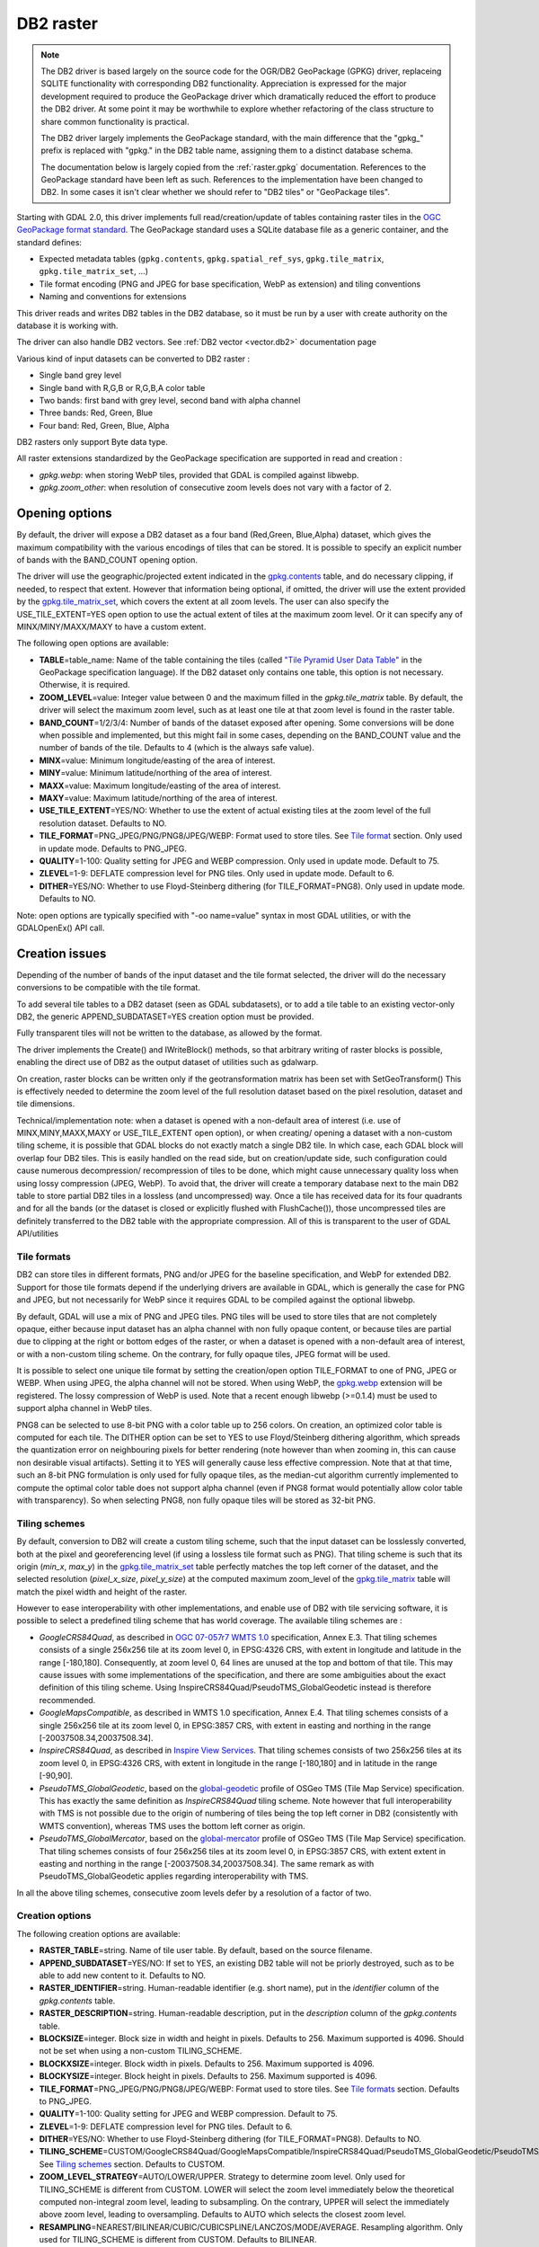.. _raster.db2:

DB2 raster
==========

.. note::

    The DB2 driver is based largely on the source code for the OGR/DB2
    GeoPackage (GPKG) driver, replaceing SQLITE functionality with
    corresponding DB2 functionality. Appreciation is expressed for the major
    development required to produce the GeoPackage driver which dramatically
    reduced the effort to produce the DB2 driver. At some point it may be
    worthwhile to explore whether refactoring of the class structure to
    share common functionality is practical.

    The DB2 driver largely implements the GeoPackage standard, with the main
    difference that the "gpkg\_" prefix is replaced with "gpkg." in the DB2
    table name, assigning them to a distinct database schema.

    The documentation below is largely copied from the
    :ref:`raster.gpkg` documentation. References to the GeoPackage
    standard have been left as such. References to the implementation have
    been changed to DB2. In some cases it isn't clear whether we should
    refer to "DB2 tiles" or "GeoPackage tiles".

Starting with GDAL 2.0, this driver implements full read/creation/update
of tables containing raster tiles in the `OGC GeoPackage format
standard <http://www.geopackage.org/spec/>`__. The GeoPackage standard
uses a SQLite database file as a generic container, and the standard
defines:

-  Expected metadata tables (``gpkg.contents``,
   ``gpkg.spatial_ref_sys``, ``gpkg.tile_matrix``,
   ``gpkg.tile_matrix_set``, ...)
-  Tile format encoding (PNG and JPEG for base specification, WebP as
   extension) and tiling conventions
-  Naming and conventions for extensions

This driver reads and writes DB2 tables in the DB2 database, so it must
be run by a user with create authority on the database it is working
with.

The driver can also handle DB2 vectors. See :ref:`DB2
vector <vector.db2>` documentation page

Various kind of input datasets can be converted to DB2 raster :

-  Single band grey level
-  Single band with R,G,B or R,G,B,A color table
-  Two bands: first band with grey level, second band with alpha channel
-  Three bands: Red, Green, Blue
-  Four band: Red, Green, Blue, Alpha

DB2 rasters only support Byte data type.

All raster extensions standardized by the GeoPackage specification are
supported in read and creation :

-  *gpkg.webp*: when storing WebP tiles, provided that GDAL is compiled
   against libwebp.
-  *gpkg.zoom_other*: when resolution of consecutive zoom levels does
   not vary with a factor of 2.

Opening options
---------------

By default, the driver will expose a DB2 dataset as a four band
(Red,Green, Blue,Alpha) dataset, which gives the maximum compatibility
with the various encodings of tiles that can be stored. It is possible
to specify an explicit number of bands with the BAND_COUNT opening
option.

The driver will use the geographic/projected extent indicated in the
`gpkg.contents <http://www.geopackage.org/spec/#_contents>`__ table, and
do necessary clipping, if needed, to respect that extent. However that
information being optional, if omitted, the driver will use the extent
provided by the
`gpkg.tile_matrix_set <http://www.geopackage.org/spec/#_tile_matrix_set>`__,
which covers the extent at all zoom levels. The user can also specify
the USE_TILE_EXTENT=YES open option to use the actual extent of tiles at
the maximum zoom level. Or it can specify any of MINX/MINY/MAXX/MAXY to
have a custom extent.

The following open options are available:

-  **TABLE**\ =table_name: Name of the table containing the tiles
   (called `"Tile Pyramid User Data
   Table" <http://www.geopackage.org/spec/#tiles_user_tables>`__ in the
   GeoPackage specification language). If the DB2 dataset only contains
   one table, this option is not necessary. Otherwise, it is required.
-  **ZOOM_LEVEL**\ =value: Integer value between 0 and the maximum
   filled in the *gpkg.tile_matrix* table. By default, the driver will
   select the maximum zoom level, such as at least one tile at that zoom
   level is found in the raster table.
-  **BAND_COUNT**\ =1/2/3/4: Number of bands of the dataset exposed
   after opening. Some conversions will be done when possible and
   implemented, but this might fail in some cases, depending on the
   BAND_COUNT value and the number of bands of the tile. Defaults to 4
   (which is the always safe value).
-  **MINX**\ =value: Minimum longitude/easting of the area of interest.
-  **MINY**\ =value: Minimum latitude/northing of the area of interest.
-  **MAXX**\ =value: Maximum longitude/easting of the area of interest.
-  **MAXY**\ =value: Maximum latitude/northing of the area of interest.
-  **USE_TILE_EXTENT**\ =YES/NO: Whether to use the extent of actual
   existing tiles at the zoom level of the full resolution dataset.
   Defaults to NO.
-  **TILE_FORMAT**\ =PNG_JPEG/PNG/PNG8/JPEG/WEBP: Format used to store
   tiles. See `Tile format <#tile_format>`__ section. Only used in
   update mode. Defaults to PNG_JPEG.
-  **QUALITY**\ =1-100: Quality setting for JPEG and WEBP compression.
   Only used in update mode. Default to 75.
-  **ZLEVEL**\ =1-9: DEFLATE compression level for PNG tiles. Only used
   in update mode. Default to 6.
-  **DITHER**\ =YES/NO: Whether to use Floyd-Steinberg dithering (for
   TILE_FORMAT=PNG8). Only used in update mode. Defaults to NO.

Note: open options are typically specified with "-oo name=value" syntax
in most GDAL utilities, or with the GDALOpenEx() API call.

Creation issues
---------------

Depending of the number of bands of the input dataset and the tile
format selected, the driver will do the necessary conversions to be
compatible with the tile format.

To add several tile tables to a DB2 dataset (seen as GDAL subdatasets),
or to add a tile table to an existing vector-only DB2, the generic
APPEND_SUBDATASET=YES creation option must be provided.

Fully transparent tiles will not be written to the database, as allowed
by the format.

The driver implements the Create() and IWriteBlock() methods, so that
arbitrary writing of raster blocks is possible, enabling the direct use
of DB2 as the output dataset of utilities such as gdalwarp.

On creation, raster blocks can be written only if the geotransformation
matrix has been set with SetGeoTransform() This is effectively needed to
determine the zoom level of the full resolution dataset based on the
pixel resolution, dataset and tile dimensions.

Technical/implementation note: when a dataset is opened with a
non-default area of interest (i.e. use of MINX,MINY,MAXX,MAXY or
USE_TILE_EXTENT open option), or when creating/ opening a dataset with a
non-custom tiling scheme, it is possible that GDAL blocks do not exactly
match a single DB2 tile. In which case, each GDAL block will overlap
four DB2 tiles. This is easily handled on the read side, but on
creation/update side, such configuration could cause numerous
decompression/ recompression of tiles to be done, which might cause
unnecessary quality loss when using lossy compression (JPEG, WebP). To
avoid that, the driver will create a temporary database next to the main
DB2 table to store partial DB2 tiles in a lossless (and uncompressed)
way. Once a tile has received data for its four quadrants and for all
the bands (or the dataset is closed or explicitly flushed with
FlushCache()), those uncompressed tiles are definitely transferred to
the DB2 table with the appropriate compression. All of this is
transparent to the user of GDAL API/utilities

Tile formats
~~~~~~~~~~~~

DB2 can store tiles in different formats, PNG and/or JPEG for the
baseline specification, and WebP for extended DB2. Support for those
tile formats depend if the underlying drivers are available in GDAL,
which is generally the case for PNG and JPEG, but not necessarily for
WebP since it requires GDAL to be compiled against the optional libwebp.

By default, GDAL will use a mix of PNG and JPEG tiles. PNG tiles will be
used to store tiles that are not completely opaque, either because input
dataset has an alpha channel with non fully opaque content, or because
tiles are partial due to clipping at the right or bottom edges of the
raster, or when a dataset is opened with a non-default area of interest,
or with a non-custom tiling scheme. On the contrary, for fully opaque
tiles, JPEG format will be used.

It is possible to select one unique tile format by setting the
creation/open option TILE_FORMAT to one of PNG, JPEG or WEBP. When using
JPEG, the alpha channel will not be stored. When using WebP, the
`gpkg.webp <http://www.geopackage.org/spec/#extension_tiles_webp>`__
extension will be registered. The lossy compression of WebP is used.
Note that a recent enough libwebp (>=0.1.4) must be used to support
alpha channel in WebP tiles.

PNG8 can be selected to use 8-bit PNG with a color table up to 256
colors. On creation, an optimized color table is computed for each tile.
The DITHER option can be set to YES to use Floyd/Steinberg dithering
algorithm, which spreads the quantization error on neighbouring pixels
for better rendering (note however than when zooming in, this can cause
non desirable visual artifacts). Setting it to YES will generally cause
less effective compression. Note that at that time, such an 8-bit PNG
formulation is only used for fully opaque tiles, as the median-cut
algorithm currently implemented to compute the optimal color table does
not support alpha channel (even if PNG8 format would potentially allow
color table with transparency). So when selecting PNG8, non fully opaque
tiles will be stored as 32-bit PNG.

Tiling schemes
~~~~~~~~~~~~~~

By default, conversion to DB2 will create a custom tiling scheme, such
that the input dataset can be losslessly converted, both at the pixel
and georeferencing level (if using a lossless tile format such as PNG).
That tiling scheme is such that its origin (*min_x*, *max_y*) in the
`gpkg.tile_matrix_set <http://www.geopackage.org/spec/#_tile_matrix_set>`__
table perfectly matches the top left corner of the dataset, and the
selected resolution (*pixel_x_size*, *pixel_y_size*) at the computed
maximum zoom_level of the
`gpkg.tile_matrix <http://www.geopackage.org/spec/#_tile_matrix>`__
table will match the pixel width and height of the raster.

However to ease interoperability with other implementations, and enable
use of DB2 with tile servicing software, it is possible to select a
predefined tiling scheme that has world coverage. The available tiling
schemes are :

-  *GoogleCRS84Quad*, as described in `OGC 07-057r7 WMTS
   1.0 <http://portal.opengeospatial.org/files/?artifact_id=35326>`__
   specification, Annex E.3. That tiling schemes consists of a single
   256x256 tile at its zoom level 0, in EPSG:4326 CRS, with extent in
   longitude and latitude in the range [-180,180]. Consequently, at zoom
   level 0, 64 lines are unused at the top and bottom of that tile. This
   may cause issues with some implementations of the specification, and
   there are some ambiguities about the exact definition of this tiling
   scheme. Using InspireCRS84Quad/PseudoTMS_GlobalGeodetic instead is
   therefore recommended.
-  *GoogleMapsCompatible*, as described in WMTS 1.0 specification, Annex
   E.4. That tiling schemes consists of a single 256x256 tile at its
   zoom level 0, in EPSG:3857 CRS, with extent in easting and northing
   in the range [-20037508.34,20037508.34].
-  *InspireCRS84Quad*, as described in `Inspire View
   Services <http://inspire.ec.europa.eu/documents/Network_Services/TechnicalGuidance_ViewServices_v3.0.pdf>`__.
   That tiling schemes consists of two 256x256 tiles at its zoom level
   0, in EPSG:4326 CRS, with extent in longitude in the range [-180,180]
   and in latitude in the range [-90,90].
-  *PseudoTMS_GlobalGeodetic*, based on the
   `global-geodetic <http://wiki.osgeo.org/wiki/Tile_Map_Service_Specification#global-geodetic>`__
   profile of OSGeo TMS (Tile Map Service) specification. This has
   exactly the same definition as *InspireCRS84Quad* tiling scheme. Note
   however that full interoperability with TMS is not possible due to
   the origin of numbering of tiles being the top left corner in DB2
   (consistently with WMTS convention), whereas TMS uses the bottom left
   corner as origin.
-  *PseudoTMS_GlobalMercator*, based on the
   `global-mercator <http://wiki.osgeo.org/wiki/Tile_Map_Service_Specification#global-mercator>`__
   profile of OSGeo TMS (Tile Map Service) specification. That tiling
   schemes consists of four 256x256 tiles at its zoom level 0, in
   EPSG:3857 CRS, with extent extent in easting and northing in the
   range [-20037508.34,20037508.34]. The same remark as with
   PseudoTMS_GlobalGeodetic applies regarding interoperability with TMS.

In all the above tiling schemes, consecutive zoom levels defer by a
resolution of a factor of two.

Creation options
~~~~~~~~~~~~~~~~

The following creation options are available:

-  **RASTER_TABLE**\ =string. Name of tile user table. By default, based
   on the source filename.
-  **APPEND_SUBDATASET**\ =YES/NO: If set to YES, an existing DB2 table
   will not be priorly destroyed, such as to be able to add new content
   to it. Defaults to NO.
-  **RASTER_IDENTIFIER**\ =string. Human-readable identifier (e.g. short
   name), put in the *identifier* column of the *gpkg.contents* table.
-  **RASTER_DESCRIPTION**\ =string. Human-readable description, put in
   the *description* column of the *gpkg.contents* table.
-  **BLOCKSIZE**\ =integer. Block size in width and height in pixels.
   Defaults to 256. Maximum supported is 4096. Should not be set when
   using a non-custom TILING_SCHEME.
-  **BLOCKXSIZE**\ =integer. Block width in pixels. Defaults to 256.
   Maximum supported is 4096.
-  **BLOCKYSIZE**\ =integer. Block height in pixels. Defaults to 256.
   Maximum supported is 4096.
-  **TILE_FORMAT**\ =PNG_JPEG/PNG/PNG8/JPEG/WEBP: Format used to store
   tiles. See `Tile formats <#tile_formats>`__ section. Defaults to
   PNG_JPEG.
-  **QUALITY**\ =1-100: Quality setting for JPEG and WEBP compression.
   Default to 75.
-  **ZLEVEL**\ =1-9: DEFLATE compression level for PNG tiles. Default to
   6.
-  **DITHER**\ =YES/NO: Whether to use Floyd-Steinberg dithering (for
   TILE_FORMAT=PNG8). Defaults to NO.
-  **TILING_SCHEME**\ =CUSTOM/GoogleCRS84Quad/GoogleMapsCompatible/InspireCRS84Quad/PseudoTMS_GlobalGeodetic/PseudoTMS_GlobalMercator.
   See `Tiling schemes <#tiling_schemes>`__ section. Defaults to CUSTOM.
-  **ZOOM_LEVEL_STRATEGY**\ =AUTO/LOWER/UPPER. Strategy to determine
   zoom level. Only used for TILING_SCHEME is different from CUSTOM.
   LOWER will select the zoom level immediately below the theoretical
   computed non-integral zoom level, leading to subsampling. On the
   contrary, UPPER will select the immediately above zoom level, leading
   to oversampling. Defaults to AUTO which selects the closest zoom
   level.
-  **RESAMPLING**\ =NEAREST/BILINEAR/CUBIC/CUBICSPLINE/LANCZOS/MODE/AVERAGE.
   Resampling algorithm. Only used for TILING_SCHEME is different from
   CUSTOM. Defaults to BILINEAR.

Overviews
---------

gdaladdo / BuildOverviews() can be used to compute overviews.
Power-of-two overview factors (2,4,8,16,...) should be favored to be
conformant with the baseline GeoPackage specification. Use of other
overview factors will work with the GDAL driver, and cause the
`gpkg.zoom_other <http://www.geopackage.org/spec/#extension_zoom_other_intervals>`__
extension to be registered, but that could potentially cause
interoperability problems with other implementations that do not support
that extension.

Overviews can also be cleared with the -clean option of gdaladdo (or
BuildOverviews() with nOverviews=0)

Metadata
--------

GDAL uses the standardized
```gpkg.metadata`` <http://www.geopackage.org/spec/#_metadata_table>`__
and
```gpkg.metadata_reference`` <http://www.geopackage.org/spec/#_metadata_reference_table>`__
tables to read and write metadata.

GDAL metadata, from the default metadata domain and possibly other
metadata domains, is serialized in a single XML document, conformant
with the format used in GDAL PAM (Persistent Auxiliary Metadata)
.aux.xml files, and registered with md_scope=dataset and
md_standard_uri=http://gdal.org in gpkg.metadata. In
gpkg.metadata_reference, this entry is referenced with a
reference_scope=table and table_name={name of the raster table}

It is possible to read and write metadata that applies to the global
DB2, and not only to the raster table, by using the *GEOPACKAGE*
metadata domain.

Metadata not originating from GDAL can be read by the driver and will be
exposed as metadata items with keys of the form gpkg.METADATA_ITEM_XXX
and values the content of the *metadata* columns of the gpkg.metadata
table. Update of such metadata is not currently supported through GDAL
interfaces ( although it can be through direct SQL commands).

The specific DESCRIPTION and IDENTIFIER metadata item of the default
metadata domain can be used in read/write to read from/update the
corresponding columns of the gpkg.contents table.

Examples
--------

-  Simple translation of a GeoTIFF into DB2. The table 'byte' will be
   created with the tiles.

   ::

      % gdal_translate -of DB2ODBC byte.tif DB2ODBC:database=sample;DSN=SAMPLE

-  Translation of a GeoTIFF into DB2 using WebP tiles

   ::

      % gdal_translate -of DB2ODBC byte.tif DB2ODBC:database=sample;DSN=SAMPLE -co TILE_FORMAT=WEBP

-  Translation of a GeoTIFF into DB2 using GoogleMapsCompatible tiling
   scheme (with reprojection and resampling if needed)

   ::

      % gdal_translate -of DB2ODBC byte.tif DB2ODBC:database=sample;DSN=SAMPLE -co TILING_SCHEME=GoogleMapsCompatible

-  Building of overviews of an existing DB2

   ::

      % gdaladdo -oo RASTER_TABLE=world -r cubic DB2ODBC:database=sample;DSN=SAMPLE 2 4 8 16 32 64

-  Addition of a new subdataset to an existing DB2, and choose a non
   default name for the raster table.

   ::

      % gdal_translate -of DB2ODBC new.tif DB2ODBC:database=sample;DSN=SAMPLE -co APPEND_SUBDATASET=YES -co RASTER_TABLE=new_table

-  Reprojection of an input dataset to DB2

   ::

      % gdalwarp -of DB2ODBC -co RASTER_TABLE=new_table in.tif DB2ODBC:database=sample;DSN=SAMPLE -t_srs EPSG:3857

-  Open a specific raster table in a DB2

   ::

      % gdalinfo DB2ODBC:database=sample;DSN=SAMPLE -oo TABLE=a_table

See Also
~~~~~~~~

-  :ref:`DB2 vector <vector.db2>` documentation page
-  :ref:`PNG driver <raster.png>` documentation page
-  :ref:`JPEG driver <raster.jpeg>` documentation page
-  :ref:`WEBP driver <raster.webp>` documentation page
-  `OGC 07-057r7 WMTS
   1.0 <http://portal.opengeospatial.org/files/?artifact_id=35326>`__
   specification
-  `OSGeo TMS (Tile Map
   Service) <http://wiki.osgeo.org/wiki/Tile_Map_Service_Specification>`__
   specification
